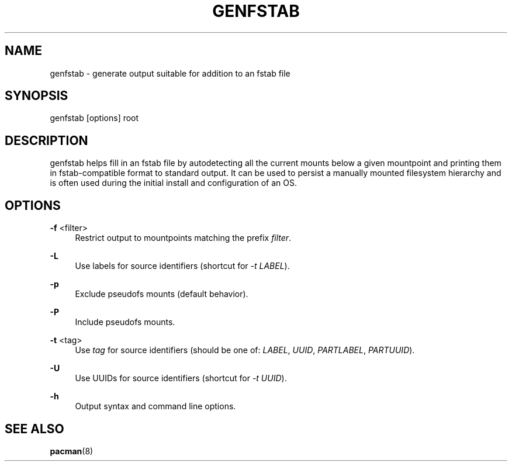 '\" t
.\"     Title: genfstab
.\"    Author: [FIXME: author] [see http://www.docbook.org/tdg5/en/html/author]
.\" Generator: DocBook XSL Stylesheets vsnapshot <http://docbook.sf.net/>
.\"      Date: 02/24/2025
.\"    Manual: \ \&
.\"    Source: \ \&
.\"  Language: English
.\"
.TH "GENFSTAB" "8" "02/24/2025" "\ \&" "\ \&"
.\" -----------------------------------------------------------------
.\" * Define some portability stuff
.\" -----------------------------------------------------------------
.\" ~~~~~~~~~~~~~~~~~~~~~~~~~~~~~~~~~~~~~~~~~~~~~~~~~~~~~~~~~~~~~~~~~
.\" http://bugs.debian.org/507673
.\" http://lists.gnu.org/archive/html/groff/2009-02/msg00013.html
.\" ~~~~~~~~~~~~~~~~~~~~~~~~~~~~~~~~~~~~~~~~~~~~~~~~~~~~~~~~~~~~~~~~~
.ie \n(.g .ds Aq \(aq
.el       .ds Aq '
.\" -----------------------------------------------------------------
.\" * set default formatting
.\" -----------------------------------------------------------------
.\" disable hyphenation
.nh
.\" disable justification (adjust text to left margin only)
.ad l
.\" -----------------------------------------------------------------
.\" * MAIN CONTENT STARTS HERE *
.\" -----------------------------------------------------------------
.SH "NAME"
genfstab \- generate output suitable for addition to an fstab file
.SH "SYNOPSIS"
.sp
genfstab [options] root
.SH "DESCRIPTION"
.sp
genfstab helps fill in an fstab file by autodetecting all the current mounts below a given mountpoint and printing them in fstab\-compatible format to standard output\&. It can be used to persist a manually mounted filesystem hierarchy and is often used during the initial install and configuration of an OS\&.
.SH "OPTIONS"
.PP
\fB\-f\fR <filter>
.RS 4
Restrict output to mountpoints matching the prefix
\fIfilter\fR\&.
.RE
.PP
\fB\-L\fR
.RS 4
Use labels for source identifiers (shortcut for
\fI\-t LABEL\fR)\&.
.RE
.PP
\fB\-p\fR
.RS 4
Exclude pseudofs mounts (default behavior)\&.
.RE
.PP
\fB\-P\fR
.RS 4
Include pseudofs mounts\&.
.RE
.PP
\fB\-t\fR <tag>
.RS 4
Use
\fItag\fR
for source identifiers (should be one of:
\fILABEL\fR,
\fIUUID\fR,
\fIPARTLABEL\fR,
\fIPARTUUID\fR)\&.
.RE
.PP
\fB\-U\fR
.RS 4
Use UUIDs for source identifiers (shortcut for
\fI\-t UUID\fR)\&.
.RE
.PP
\fB\-h\fR
.RS 4
Output syntax and command line options\&.
.RE
.SH "SEE ALSO"
.sp
\fBpacman\fR(8)

